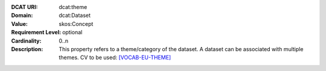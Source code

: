 :DCAT URI: dcat:theme
:Domain: dcat:Dataset
:Value: skos:Concept
:Requirement Level: optional
:Cardinality: 0..n
:Description: This property refers to a theme/category of the dataset. A dataset can be associated 
        with multiple themes. CV to be used: `[VOCAB-EU-THEME] <https://publications.europa.eu/resource/authority/data-theme>`__

